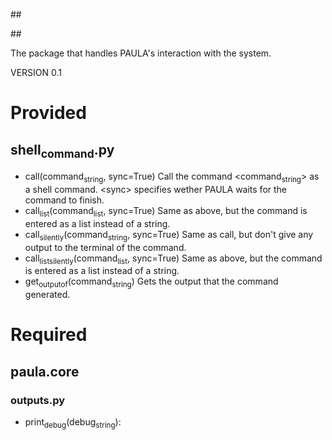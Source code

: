 ##
#      ____   _   _   _ _        _    
#     |  _ \ / \ | | | | |      / \   
#     | |_) / _ \| | | | |     / _ \  
#     |  __/ ___ \ |_| | |___ / ___ \ 
#     |_| /_/   \_\___/|_____/_/   \_\
#
#
# Personal
# Artificial
# Unintelligent
# Life
# Assistant
#
##

The package that handles PAULA's interaction with the system.

VERSION 0.1

* Provided
** shell_command.py
   - call(command_string, sync=True)
     Call the command <command_string> as a shell command.
     <sync> specifies wether PAULA waits for the command to finish.
   - call_list(command_list, sync=True)
     Same as above, but the command is entered as a list instead of a string.
   - call_silently(command_string, sync=True)
     Same as call, but don't give any output to the terminal of the command.
   - call_list_silently(command_list, sync=True)
     Same as above, but the command is entered as a list instead of a string.
   - get_output_of(command_string)
     Gets the output that the command generated.

* Required
** paula.core
*** outputs.py
    - print_debug(debug_string):